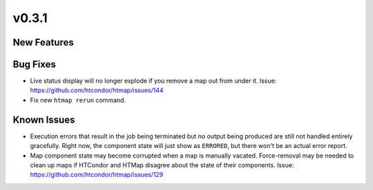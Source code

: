v0.3.1
======

New Features
------------

Bug Fixes
---------

* Live status display will no longer explode if you remove a map out from under it.
  Issue: https://github.com/htcondor/htmap/issues/144
* Fix new ``htmap rerun`` command.

Known Issues
------------

* Execution errors that result in the job being terminated but no output being
  produced are still not handled entirely gracefully. Right now, the component
  state will just show as ``ERRORED``, but there won't be an actual error report.
* Map component state may become corrupted when a map is manually vacated.
  Force-removal may be needed to clean up maps if HTCondor and HTMap disagree
  about the state of their components.
  Issue: https://github.com/htcondor/htmap/issues/129
